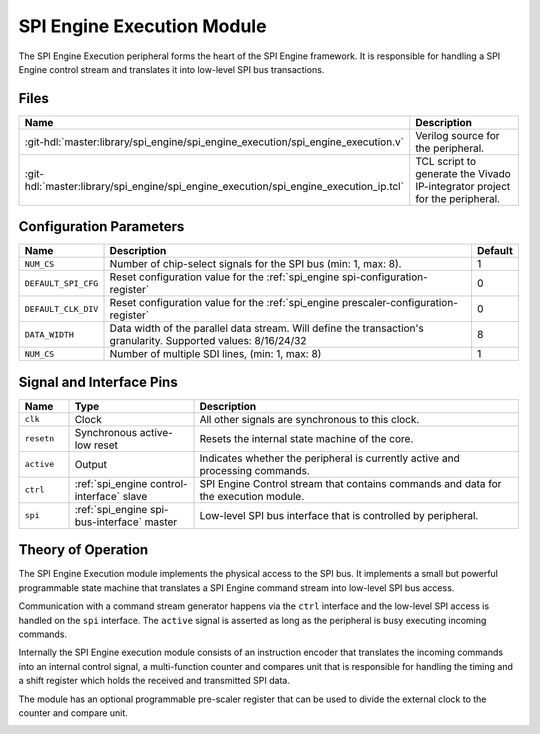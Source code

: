.. _spi_engine execution:

SPI Engine Execution Module
================================================================================

.. symbolator:: ../../../library/spi_engine/spi_engine_execution/spi_engine_execution.v
   :caption: spi_engine_execution

The SPI Engine Execution peripheral forms the heart of the SPI Engine framework.
It is responsible for handling a SPI Engine control stream and translates it
into low-level SPI bus transactions.

Files
-------------------------------------------------------------------------------

.. list-table::
   :widths: 25 75
   :header-rows: 1

   * - Name
     - Description
   * - :git-hdl:`master:library/spi_engine/spi_engine_execution/spi_engine_execution.v`
     - Verilog source for the peripheral.
   * - :git-hdl:`master:library/spi_engine/spi_engine_execution/spi_engine_execution_ip.tcl`
     - TCL script to generate the Vivado IP-integrator project for the peripheral.

Configuration Parameters
--------------------------------------------------------------------------------

.. list-table::
   :widths: 15 80 5
   :header-rows: 1

   * - Name
     - Description
     - Default
   * - ``NUM_CS``
     - Number of chip-select signals for the SPI bus (min: 1, max: 8).
     - 1
   * - ``DEFAULT_SPI_CFG``
     - Reset configuration value for the
       :ref:`spi_engine spi-configuration-register`
     - 0
   * - ``DEFAULT_CLK_DIV``
     - Reset configuration value for the
       :ref:`spi_engine prescaler-configuration-register`
     - 0
   * - ``DATA_WIDTH``
     - Data width of the parallel data stream. Will define the transaction's
       granularity. Supported values: 8/16/24/32
     - 8
   * - ``NUM_CS``
     - Number of multiple SDI lines, (min: 1, max: 8)
     - 1

Signal and Interface Pins
--------------------------------------------------------------------------------

.. list-table::
   :widths: 10 25 65
   :header-rows: 1

   * - Name
     - Type
     - Description
   * - ``clk``
     - Clock
     - All other signals are synchronous to this clock.
   * - ``resetn``
     - Synchronous active-low reset
     - Resets the internal state machine of the core.
   * - ``active``
     - Output
     - Indicates whether the peripheral is currently active and processing
       commands.
   * - ``ctrl``
     - :ref:`spi_engine control-interface` slave
     - SPI Engine Control stream that contains commands and data for the
       execution module.
   * - ``spi``
     - :ref:`spi_engine spi-bus-interface` master
     - Low-level SPI bus interface that is controlled by peripheral.

Theory of Operation
--------------------------------------------------------------------------------

The SPI Engine Execution module implements the physical access to the SPI bus.
It implements a small but powerful programmable state machine that translates a
SPI Engine command stream into low-level SPI bus access.

Communication with a command stream generator happens via the ``ctrl``
interface and the low-level SPI access is handled on the ``spi`` interface.
The ``active`` signal is asserted as long as the peripheral is busy executing
incoming commands.

Internally the SPI Engine execution module consists of an instruction encoder
that translates the incoming commands into an internal control signal, a
multi-function counter and compares unit that is responsible for handling the
timing and a shift register which holds the received and transmitted SPI data.

The module has an optional programmable pre-scaler register that can be used to
divide the external clock to the counter and compare unit.

.. image:: spi_engine.svg
